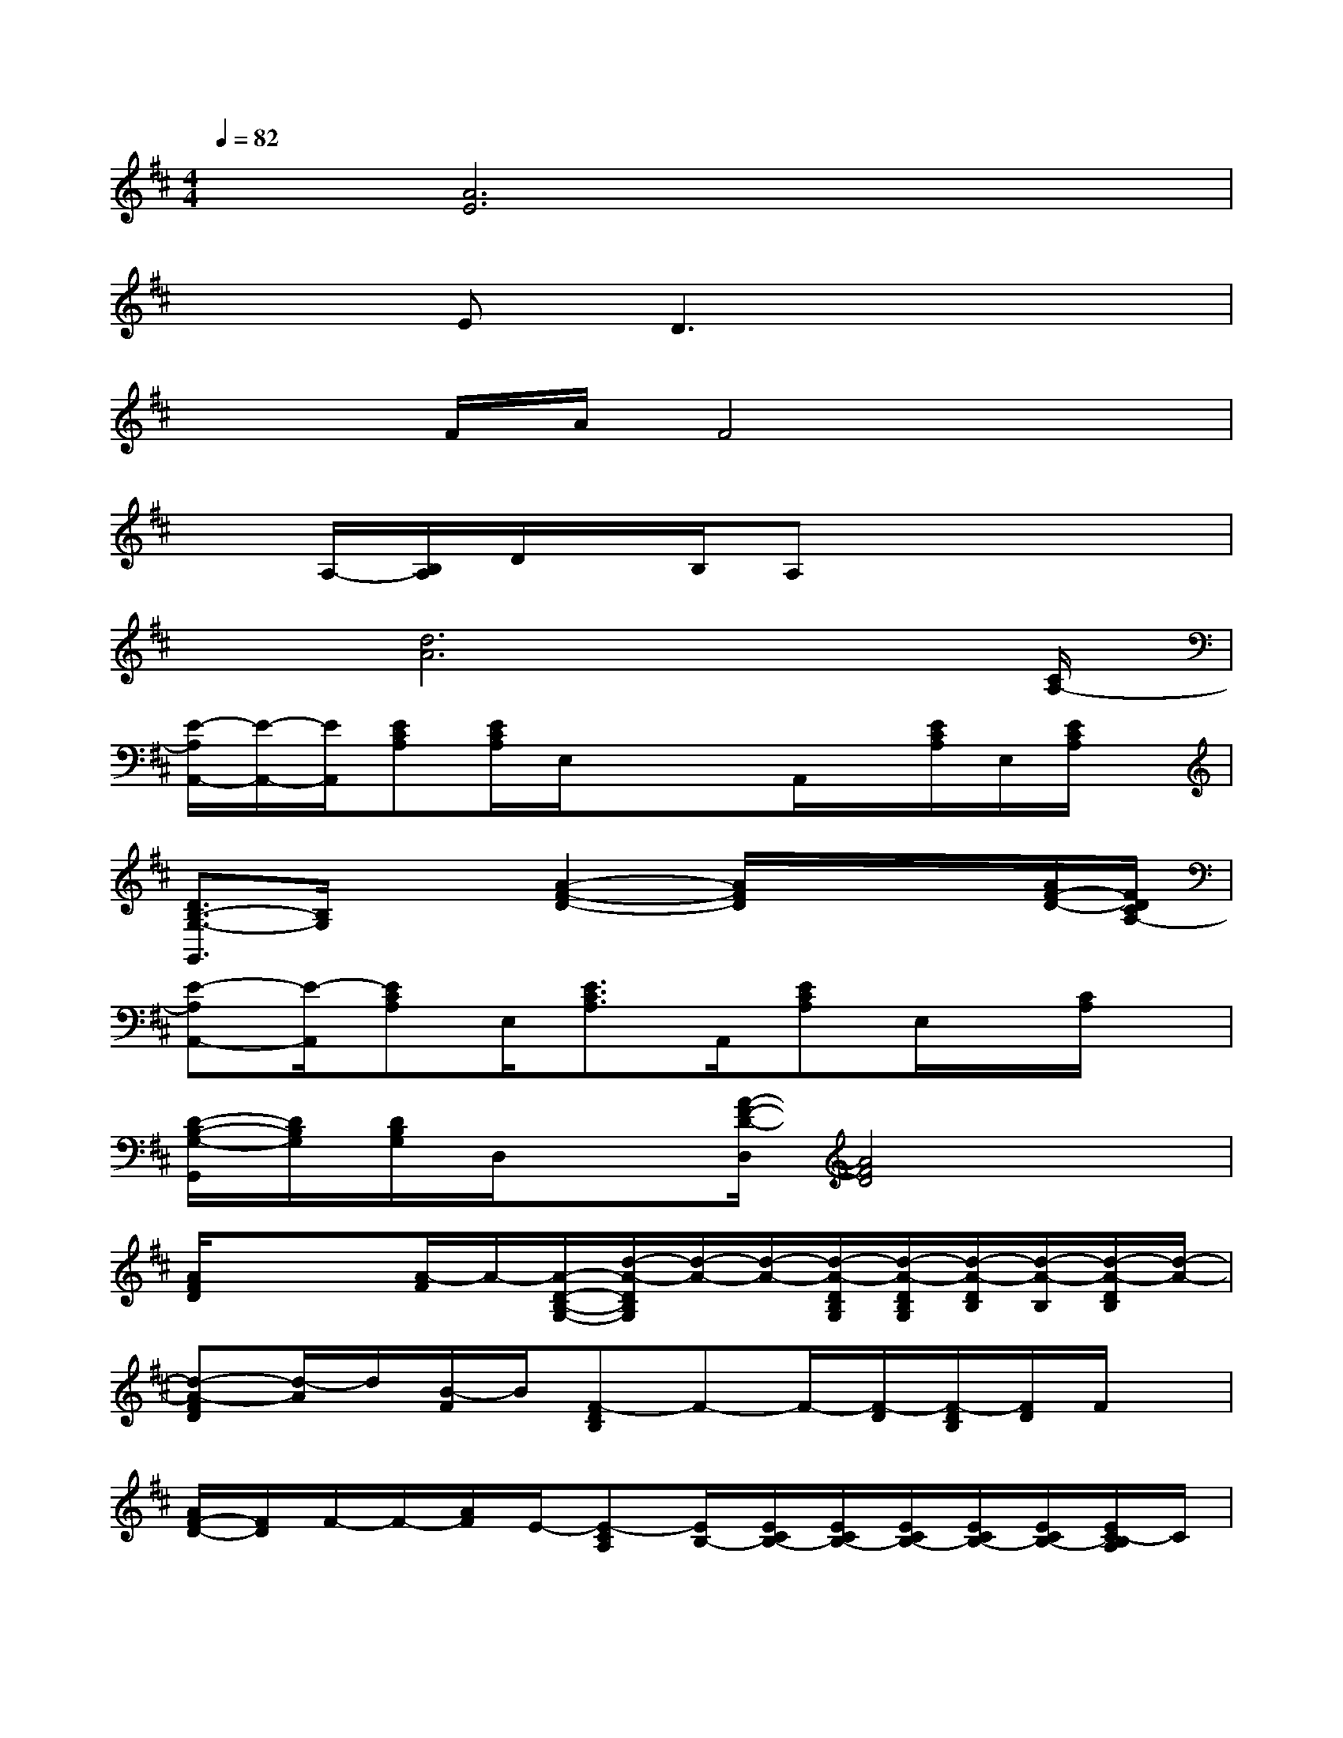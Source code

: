 X:1
T:
M:4/4
L:1/8
Q:1/4=82
K:D%2sharps
V:1
x[A6E6]x|
x2ED3x2|
x2F/2A/2F4x|
xA,/2-[B,/2A,/2]D/2x/2B,/2A,x3x/2|
x[d6A6]x/2[C/2A,/2-]|
[E/2-A,/2A,,/2-][E/2-A,,/2-][E/2A,,/2][ECA,][E/2C/2A,/2]E,/2xx/2A,,/2x/2[E/2C/2A,/2]E,/2[E/2C/2A,/2]x/2|
[D3/2B,3/2-G,3/2-G,,3/2][B,/2G,/2]x/2x/2[A2-F2-D2-][A/2F/2D/2]x/2x/2x/2[A/2F/2-D/2-][F/2D/2C/2A,/2-]|
[E-A,A,,-][E/2-A,,/2][ECA,]E,/2[E3/2C3/2A,3/2]A,,/2[ECA,]E,/2x/2[C/2A,/2]x/2|
[D/2-B,/2-G,/2-G,,/2][D/2B,/2G,/2][D/2B,/2G,/2]D,/2x[A/2-F/2-D/2-D,/2][A4F4D4]x/2|
[A/2F/2D/2]xx/2[A/2-F/2]A/2-[A/2-D/2-B,/2-G,/2-][d/2-A/2-D/2B,/2G,/2][d/2-A/2-][d/2-A/2-][d/2-A/2-D/2B,/2G,/2][d/2-A/2-D/2B,/2G,/2][d/2-A/2-D/2B,/2][d/2-A/2-B,/2][d/2-A/2-D/2B,/2][d/2-A/2-]|
[d-A-FD][d/2-A/2]d/2[B/2-F/2]B/2[F-DB,]F-F/2-[F/2-D/2][F/2-D/2B,/2][F/2D/2]F/2x/2|
[A/2F/2-D/2-][F/2D/2]F/2-F/2-[A/2F/2]E/2-[E-CA,][E/2B,/2-][E/2C/2B,/2-][E/2C/2B,/2-][E/2C/2B,/2-][E/2C/2B,/2-][E/2C/2B,/2-][E/2C/2-B,/2A,/2]C/2|
[G-DB,G,]G/2-[G/2D/2B,/2][D/2-B,/2G,/2]D/2-[DB,-G,]B,/2-[D/2B,/2-G,/2][D/2B,/2-G,/2]B,/2-[D/2B,/2-G,/2][B,/2-G,/2][D/2B,/2G,/2]x/2|
[AG-FD]G/2-G/2[A/2F/2D/2-]D/2-[A/2F/2D/2-A,/2-][D/2A,/2-]A,/2-A,/2-[A/2F/2D/2A,/2-]A,/2[A/2-F/2E/2-D/2][A/2-E/2-D/2][e/2-A/2G/2-F/2E/2-D/2][e/2-G/2-E/2-]|
[e-AG-FE-D][e/2-G/2-E/2-][e/2-G/2-E/2-][e/2-A/2G/2-F/2E/2-D/2][e/2-G/2-E/2-][eAG-FE-D][GE][A/2F/2D/2]x/2x/2x/2A|
[ECA,]A/2-A/2-[A/2E/2C/2-A,/2]C/2[E/2C/2B,/2-A,/2]B,-[B,/2-A,/2]B,/2-[E/2B,/2-][B/2-C/2B,/2A,/2]B/2-[B/2-E/2C/2A,/2]B/2-